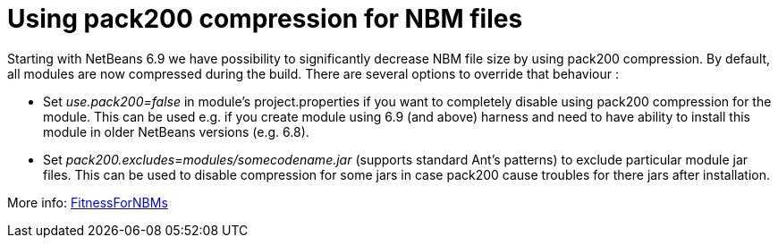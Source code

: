 // 
//     Licensed to the Apache Software Foundation (ASF) under one
//     or more contributor license agreements.  See the NOTICE file
//     distributed with this work for additional information
//     regarding copyright ownership.  The ASF licenses this file
//     to you under the Apache License, Version 2.0 (the
//     "License"); you may not use this file except in compliance
//     with the License.  You may obtain a copy of the License at
// 
//       http://www.apache.org/licenses/LICENSE-2.0
// 
//     Unless required by applicable law or agreed to in writing,
//     software distributed under the License is distributed on an
//     "AS IS" BASIS, WITHOUT WARRANTIES OR CONDITIONS OF ANY
//     KIND, either express or implied.  See the License for the
//     specific language governing permissions and limitations
//     under the License.
//

= Using pack200 compression for NBM files
:page-layout: wikidev
:page-tags: wiki, devfaq, needsreview
:jbake-status: published
:keywords: Apache NetBeans wiki DevFaqNBMPack200
:description: Apache NetBeans wiki DevFaqNBMPack200
:toc: left
:toc-title:
:syntax: true
:page-wikidevsection: _deploying_changes_through_autoupdate_and_using_autoupdate_api
:page-position: 9


Starting with NetBeans 6.9 we have possibility to significantly decrease NBM file size by using pack200 compression. By default, all modules are now compressed during the build. 
There are several options to override that behaviour :

* Set _use.pack200=false_ in module's project.properties if you want to completely disable using pack200 compression for the module. This can be used e.g. if you create module using 6.9 (and above) harness and need to have ability to install this module in older NetBeans versions (e.g. 6.8).

* Set _pack200.excludes=modules/somecodename.jar_ (supports standard Ant's patterns) to exclude particular module jar files. This can be used to disable compression for some jars in case pack200 cause troubles for there jars after installation.

More info: xref:./FitnessForNBMs.adoc[FitnessForNBMs]
////
== Apache Migration Information

The content in this page was kindly donated by Oracle Corp. to the
Apache Software Foundation.

This page was exported from link:http://wiki.netbeans.org/DevFaqNBMPack200[http://wiki.netbeans.org/DevFaqNBMPack200] , 
that was last modified by NetBeans user Dlipin 
on 2010-06-15T12:07:10Z.


*NOTE:* This document was automatically converted to the AsciiDoc format on 2018-02-07, and needs to be reviewed.
////